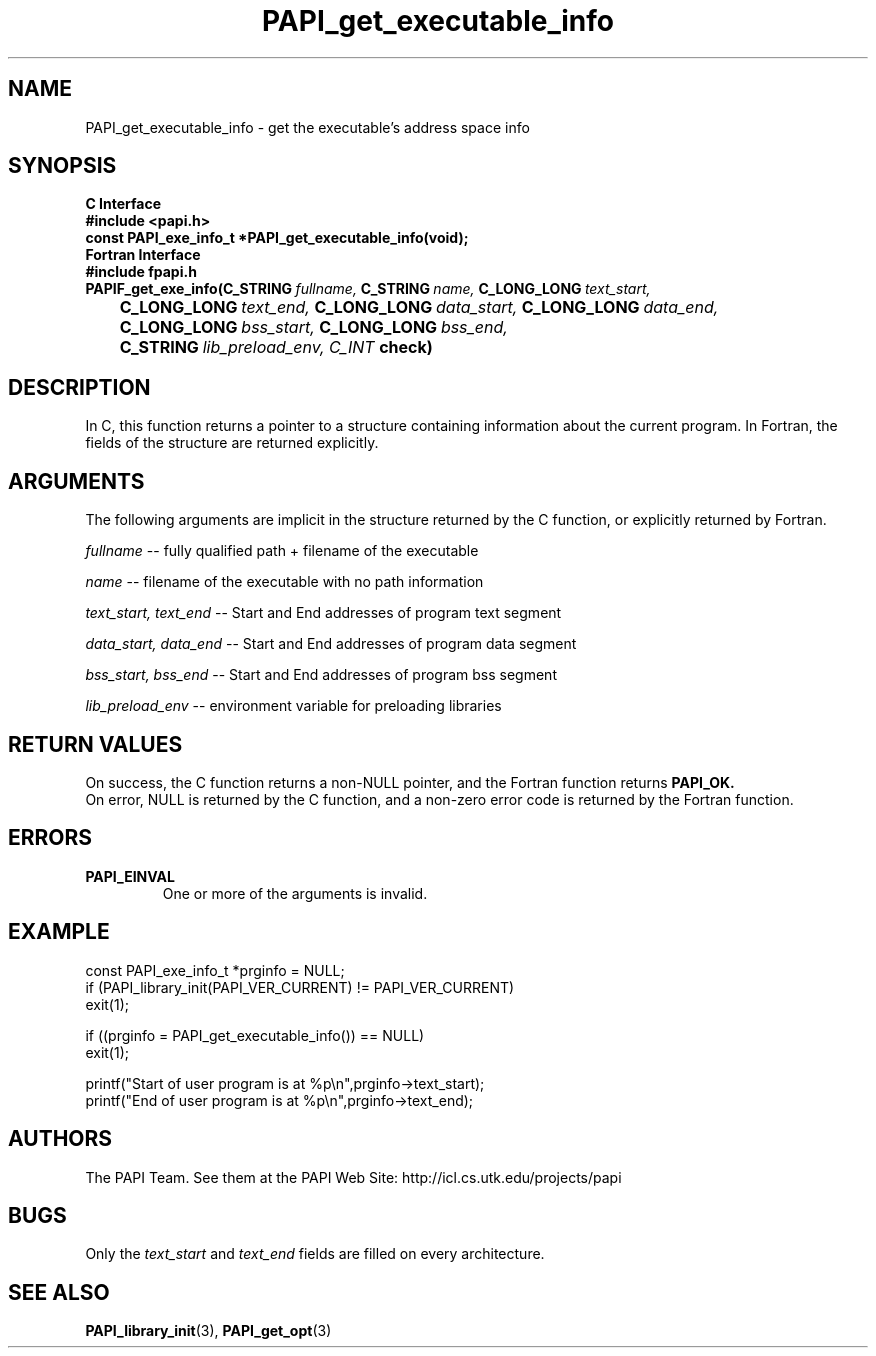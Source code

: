 .\" $Id$
.TH PAPI_get_executable_info 3 "November, 2003" "PAPI Programmer's Reference" PAPI

.SH NAME
PAPI_get_executable_info \- get the executable's address space info

.SH SYNOPSIS
.B C Interface
.nf
.B #include <papi.h>
.BI "const PAPI_exe_info_t *PAPI_get_executable_info(void);"
.fi
.B Fortran Interface
.nf
.B #include "fpapi.h"
.BI PAPIF_get_exe_info(C_STRING\  fullname,\  C_STRING\  name,\ \
           C_LONG_LONG\  text_start,\  
.BI \tC_LONG_LONG\  text_end,\  C_LONG_LONG\  data_start,\ \
           C_LONG_LONG\  data_end,\ 
.BI \tC_LONG_LONG\  bss_start,\  C_LONG_LONG\  bss_end,\ 
.BI \tC_STRING\  lib_preload_env,\ C_INT\  check)
.fi

.SH DESCRIPTION
In C, this function returns a pointer to a structure containing information about
the current program. In Fortran, the fields of the structure are returned explicitly.

.SH ARGUMENTS
The following arguments are implicit in the structure returned by the C function,
or explicitly returned by Fortran.
.LP
.I fullname
--  fully qualified path + filename of the executable
.LP
.I name
--  filename of the executable with no path information
.LP
.I text_start, text_end
--  Start and End addresses of program text segment
.LP
.I data_start, data_end
--  Start and End addresses of program data segment
.LP
.I bss_start, bss_end
--  Start and End addresses of program bss segment
.LP
.I lib_preload_env
--  environment variable for preloading libraries

.SH RETURN VALUES
On success, the C function returns a non-NULL pointer, 
and the Fortran function returns 
.B PAPI_OK.
 On error, NULL is returned by the C function, 
and a non-zero error code is returned by the Fortran function.

.SH ERRORS
.TP
.B "PAPI_EINVAL"
One or more of the arguments is invalid.

.SH EXAMPLE
.LP
.nf
.if t .ft CW
const PAPI_exe_info_t *prginfo = NULL;
	
if (PAPI_library_init(PAPI_VER_CURRENT) != PAPI_VER_CURRENT)
  exit(1);

if ((prginfo = PAPI_get_executable_info()) == NULL)
  exit(1);

printf("Start of user program is at %p\en",prginfo->text_start);
printf("End of user program is at %p\en",prginfo->text_end);
.if t .ft P
.fi

.SH AUTHORS
The PAPI Team. See them at the PAPI Web Site: 
http://icl.cs.utk.edu/projects/papi

.SH BUGS
Only the
.I text_start
and
.I text_end
fields are filled on every architecture.

.SH SEE ALSO
.BR PAPI_library_init "(3), "
.BR PAPI_get_opt "(3)" 
